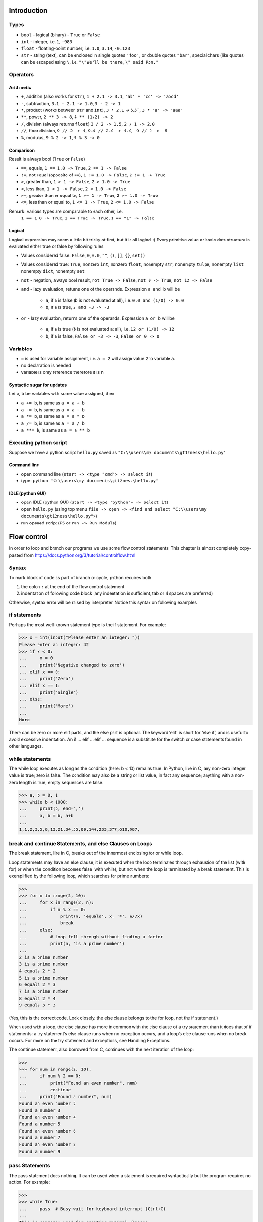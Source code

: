Introduction
############

Types
=====

- ``bool`` - logical (binary) - ``True`` or ``False``
- ``int`` - integer, i.e. ``1``, ``-983``
- ``float`` - floating-point number, i.e. ``1.0``, ``3.14``, ``-0.123``
- ``str`` - string (text), can be enclosed in single quotes ``'foo'``, or double quotes ``"bar"``,
  special chars (like quotes) can be escaped using ``\``, i.e. ``"\"We'll be there,\" said Ron."``

Operators
=========

Arithmetic
----------

- ``+``, addition (also works for ``str``), ``1 + 2.1 -> 3.1``, ``'ab' + 'cd' -> 'abcd'``
- ``-``, subtraction, ``3.1 - 2.1 -> 1.0``, ``3 - 2 -> 1``
- ``*``, product (works between ``str`` and ``int``), ``3 * 2.1`` -> 6.3``, ``3 * 'a' -> 'aaa'``
- ``**``, power, ``2 ** 3 -> 8``, ``4 ** (1/2) -> 2``
- ``/``, division (always returns ``float``) ``3 / 2 -> 1.5``, ``2 / 1 -> 2.0``
- ``//``, floor division, ``9 // 2 -> 4``, ``9.0 // 2.0 -> 4.0``, ``-9 // 2 -> -5``
- ``%``, modulus, ``9 % 2 -> 1``, ``9 % 3 -> 0``


Comparison
----------
Result is always bool (``True`` or ``False``)

- ``==``, equals, ``1 == 1.0 -> True``, ``2 == 1 -> False``
- ``!=``, not equal (opposite of ``==``), ``1 != 1.0 -> False``, ``2 != 1 -> True``
- ``>``, greater than, ``1 > 1 -> False``, ``2 > 1.0 -> True``
- ``<``, less than, ``1 < 1 -> False``, ``2 < 1.0 -> False``
- ``>=``, greater than or equal to, ``1 >= 1 -> True``, ``2 >= 1.0 -> True``
- ``<=``, less than or equal to, ``1 <= 1 -> True``, ``2 <= 1.0 -> False``

Remark: various types are comparable to each other, i.e.
  ``1 == 1.0 -> True``, ``1 == True -> True``, ``1 == "1" -> False``

Logical
-------
Logical expression may seem a little bit tricky at first, but it is all logical :)
Every primitive value or basic data structure is evaluated either true or false by following rules

- Values considered false: ``False``, ``0``, ``0.0``, ``""``, ``()``, ``[]``, ``{}``, ``set()``
- Values considered true: ``True``, nonzero ``int``, nonzero ``float``, nonempty ``str``, nonempty ``tulpe``,
  nonempty ``list``, nonempty ``dict``, nonempty ``set``

- ``not`` - negation, always bool result, ``not True -> False``, ``not 0 -> True``, ``not 12 -> False``
- ``and`` - lazy evaluation, returns one of the operands. Expression ``a and b`` will be

    - ``a``, if ``a`` is false (``b`` is not evaluated at all), i.e. ``0.0 and (1/0) -> 0.0``
    - ``b``, if ``a`` is true, ``2 and -3 -> -3``

- ``or`` - lazy evaluation, returns one of the operands. Expression ``a or b`` will be

    - ``a``, if ``a`` is true (``b`` is not evaluated at all), i.e. ``12 or (1/0) -> 12``
    - ``b``, if ``a`` is false, ``False or -3 -> -3``, ``False or 0 -> 0``

Variables
=========

- ``=`` is used for variable assignment, i.e. ``a = 2`` will assign value ``2`` to variable ``a``.
- no declaration is needed
- variable is only reference therefore it is n

Syntactic sugar for updates
---------------------------
Let ``a``, ``b`` be variables with some value assigned, then

- ``a += b``, is same as ``a = a + b``
- ``a -= b``, is same as ``a = a - b``
- ``a *= b``, is same as ``a = a * b``
- ``a /= b``, is same as ``a = a / b``
- ``a **= b``, is same as ``a = a ** b``

Executing python script
=======================

Suppose we have a python script ``hello.py`` saved as ``"C:\\users\my documents\gt12ness\hello.py"``

Command line
------------

- open command line (``start -> <type "cmd"> -> select it``)
- type: ``python "C:\\users\my documents\gt12ness\hello.py"``

IDLE (python GUI)
-----------------

- open IDLE (python GUI) (``start -> <type "python"> -> select it``)
- open ``hello.py`` (using top menu ``file -> open -> <find and select "C:\\users\my documents\gt12ness\hello.py">``)
- run opened script (``F5`` or ``run -> Run Module``)



Flow control
############
In order to loop and branch our programs we use some flow control statements.
This chapter is almost completely copy-pasted from https://docs.python.org/3/tutorial/controlflow.html


Syntax
======
To mark block of code as part of branch or cycle, python requires both

1. the colon ``:`` at the end of the flow control statement
2. indentation of following code block (any indentation is sufficient, tab or 4 spaces are preferred)

Otherwise, syntax error will be raised by interpreter. Notice this syntax on following examples

if statements
=============
Perhaps the most well-known statement type is the if statement. For example:

>>> x = int(input("Please enter an integer: "))
Please enter an integer: 42
>>> if x < 0:
...     x = 0
...     print('Negative changed to zero')
... elif x == 0:
...     print('Zero')
... elif x == 1:
...     print('Single')
... else:
...     print('More')
...
More


There can be zero or more elif parts, and the else part is optional.
The keyword ‘elif’ is short for ‘else if’, and is useful to avoid excessive indentation.
An if … elif … elif … sequence is a substitute for the switch or case statements found in other languages.

while statements
================
The while loop executes as long as the condition (here: b < 10) remains true.
In Python, like in C, any non-zero integer value is true; zero is false.
The condition may also be a string or list value, in fact any sequence;
anything with a non-zero length is true, empty sequences are false.

>>> a, b = 0, 1
>>> while b < 1000:
...     print(b, end=',')
...     a, b = b, a+b
...
1,1,2,3,5,8,13,21,34,55,89,144,233,377,610,987,


break and continue Statements, and else Clauses on Loops
========================================================
The break statement, like in C, breaks out of the innermost enclosing for or while loop.

Loop statements may have an else clause; it is executed when the loop terminates through
exhaustion of the list (with for) or when the condition becomes false (with while),
but not when the loop is terminated by a break statement.
This is exemplified by the following loop, which searches for prime numbers:

>>>
>>> for n in range(2, 10):
...     for x in range(2, n):
...         if n % x == 0:
...             print(n, 'equals', x, '*', n//x)
...             break
...     else:
...         # loop fell through without finding a factor
...         print(n, 'is a prime number')
...
2 is a prime number
3 is a prime number
4 equals 2 * 2
5 is a prime number
6 equals 2 * 3
7 is a prime number
8 equals 2 * 4
9 equals 3 * 3

(Yes, this is the correct code. Look closely: the else clause belongs to the for loop, not the if statement.)

When used with a loop, the else clause has more in common with the else clause of a try statement than it does that of if statements: a try statement’s else clause runs when no exception occurs, and a loop’s else clause runs when no break occurs. For more on the try statement and exceptions, see Handling Exceptions.

The continue statement, also borrowed from C, continues with the next iteration of the loop:

>>>
>>> for num in range(2, 10):
...     if num % 2 == 0:
...         print("Found an even number", num)
...         continue
...     print("Found a number", num)
Found an even number 2
Found a number 3
Found an even number 4
Found a number 5
Found an even number 6
Found a number 7
Found an even number 8
Found a number 9

pass Statements
===============
The pass statement does nothing. It can be used when a statement is required syntactically but the program requires no action. For example:

>>>
>>> while True:
...     pass  # Busy-wait for keyboard interrupt (Ctrl+C)
...
This is commonly used for creating minimal classes:

>>>
>>> class MyEmptyClass:
...     pass
...
Another place pass can be used is as a place-holder for a function or conditional body when you are working on new code, allowing you to keep thinking at a more abstract level. The pass is silently ignored:

>>>
>>> def initlog(*args):
...     pass   # Remember to implement this!
...

